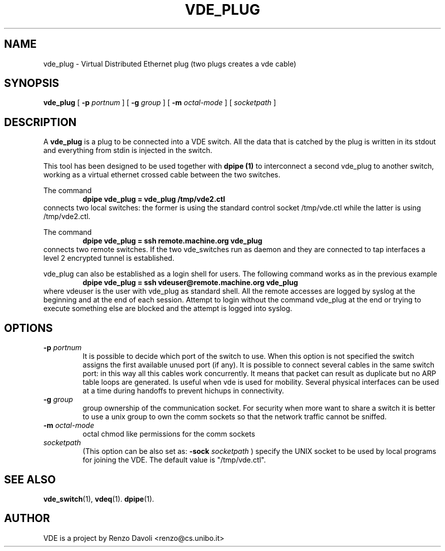 .\" Copyright (c) 2004 Renzo Davoli
.\"
.\" This is free documentation; you can redistribute it and/or
.\" modify it under the terms of the GNU General Public License as
.\" published by the Free Software Foundation; either version 2 of
.\" the License, or (at your option) any later version.
.\"
.\" The GNU General Public License's references to "object code"
.\" and "executables" are to be interpreted as the output of any
.\" document formatting or typesetting system, including
.\" intermediate and printed output.
.\"
.\" This manual is distributed in the hope that it will be useful,
.\" but WITHOUT ANY WARRANTY; without even the implied warranty of
.\" MERCHANTABILITY or FITNESS FOR A PARTICULAR PURPOSE.  See the
.\" GNU General Public License for more details.
.\"
.\" You should have received a copy of the GNU General Public
.\" License along with this manual; if not, write to the Free
.\" Software Foundation, Inc., 675 Mass Ave, Cambridge, MA 02139,
.\" USA.

.TH VDE_PLUG 1 "February 23, 2004" "Virtual Distributed Ethernet"
.SH NAME
vde_plug \- Virtual Distributed Ethernet plug (two plugs creates a vde cable)
.SH SYNOPSIS
.B vde_plug 
[ 
.B \-p   
.I portnum  
] 
[ 
.B \-g   
.I group  
] 
[ 
.B \-m   
.I octal-mode  
] 
[
.I socketpath
]
.br
.SH DESCRIPTION
A
\fBvde_plug\fP 
is a plug to be connected into a VDE switch.
All the data that is catched by the plug is written in its stdout and
everything from stdin is injected in the switch.

This tool has been designed to be used together with 
.B dpipe (1)
to interconnect a second vde_plug to another switch, working as a
virtual ethernet crossed cable between the two switches.

The command
.RS
.br
.B dpipe vde_plug = vde_plug /tmp/vde2.ctl
.RE
connects two local switches: the former is using the standard control socket /tmp/vde.ctl
while the latter is using /tmp/vde2.ctl.


The command
.RS
.br
.B dpipe vde_plug = ssh remote.machine.org vde_plug
.RE
connects two remote switches.
If the two vde_switches run as daemon and they are connected to tap interfaces
a level 2 encrypted tunnel is established.

vde_plug can also be established as a login shell for users.
The following command works as in the previous example
.RS
.br
.B dpipe vde_plug = ssh vdeuser@remote.machine.org vde_plug
.RE
where vdeuser is the user with vde_plug as standard shell.
All the remote accesses are logged by syslog at the beginning and at the
end of each session.
Attempt to login without the command vde_plug at the end or trying to
execute something else are blocked and the attempt is logged into syslog.

.SH OPTIONS
.TP
.B \-p "\fIportnum\fP" 
It is possible to decide which port of the switch to use.
When this option is not specified the switch assigns the first
available unused port (if any).
It is possible to connect several cables in the same switch port:
in this way all this cables work concurrently.
It means that packet can result as duplicate but no ARP table loops are
generated.
Is useful when vde is used for mobility. Several physical interfaces can
be used at a time during handoffs to prevent hichups in connectivity.
.TP
.B \-g "\fIgroup\fP" 
group ownership of the communication socket. For security when more
want to share a switch it is better to use a unix group to own the comm sockets
so that the network traffic cannot be sniffed.
.TP
.B \-m "\fIoctal-mode\fP" 
octal chmod like permissions for the comm sockets
.TP
.B "\fIsocketpath\fP"
(This option can be also set as: 
.B -sock "\fIsocketpath\fP"
) specify the UNIX socket to be used by local programs for joining the VDE.
The default value is "/tmp/vde.ctl".
.SH SEE ALSO
.BR vde_switch (1),
.BR vdeq (1).
.BR dpipe (1).
.br
.SH AUTHOR
VDE is a project by Renzo Davoli <renzo@cs.unibo.it>
